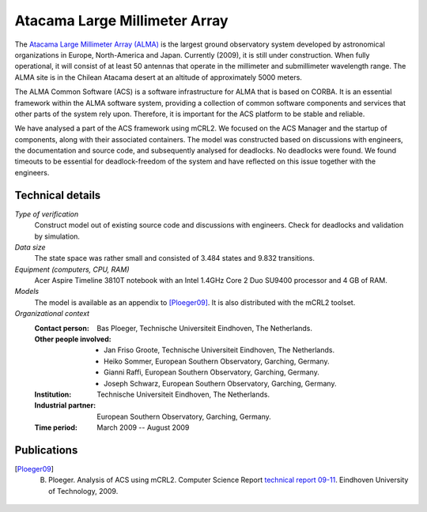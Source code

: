 .. _showcase-alma:

Atacama Large Millimeter Array
==============================

.. image:: /_static/showcases/ALMA.jpg
   :align: right
   :width: 250px

The `Atacama Large Millimeter Array (ALMA) <http://almaobservatory.org>`_
is the largest ground observatory
system developed by astronomical organizations in Europe, North-America and
Japan. Currently (2009), it is still under construction. When fully operational,
it will consist of at least 50 antennas that operate in the millimeter and
submillimeter wavelength range. The ALMA site is in the Chilean Atacama desert
at an altitude of approximately 5000 meters.

The ALMA Common Software (ACS) is a software infrastructure for ALMA that is
based on CORBA. It is an essential framework within the ALMA software system,
providing a collection of common software components and services that other
parts of the system rely upon. Therefore, it is important for the ACS platform
to be stable and reliable.

We have analysed a part of the ACS framework using mCRL2. We focused on the ACS
Manager and the startup of components, along with their associated containers.
The model was constructed based on discussions with engineers, the documentation
and source code, and subsequently analysed for deadlocks. No deadlocks were
found. We found timeouts to be essential for deadlock-freedom of the system and
have reflected on this issue together with the engineers.

Technical details
-----------------

*Type of verification*
   Construct model out of existing source code and discussions with engineers.
   Check for deadlocks and validation by simulation.

*Data size*
   The state space was rather small and consisted of 3.484 states and 9.832
   transitions.

*Equipment (computers, CPU, RAM)*
   Acer Aspire Timeline 3810T notebook with an Intel 1.4GHz Core 2 Duo SU9400
   processor and 4 GB of RAM.

*Models*
   The model is available as an appendix to [Ploeger09]_. It is also distributed
   with the mCRL2 toolset.

*Organizational context*
   :Contact person: Bas Ploeger, Technische Universiteit Eindhoven, The
                    Netherlands.
   :Other people involved: - Jan Friso Groote, Technische Universiteit Eindhoven, The Netherlands.
                           - Heiko Sommer, European Southern Observatory, Garching, Germany.
                           - Gianni Raffi, European Southern Observatory, Garching, Germany.
                           - Joseph Schwarz, European Southern Observatory, Garching, Germany.
   :Institution: Technische Universiteit Eindhoven, The Netherlands.
   :Industrial partner: European Southern Observatory, Garching, Germany.
   :Time period: March 2009 -- August 2009

Publications
------------

.. [Ploeger09] B. Ploeger. Analysis of ACS using mCRL2. Computer Science Report `technical report 09-11 <http://alexandria.tue.nl/extra1/wskrap/publichtml/200911.pdf>`__. Eindhoven University of Technology, 2009.

